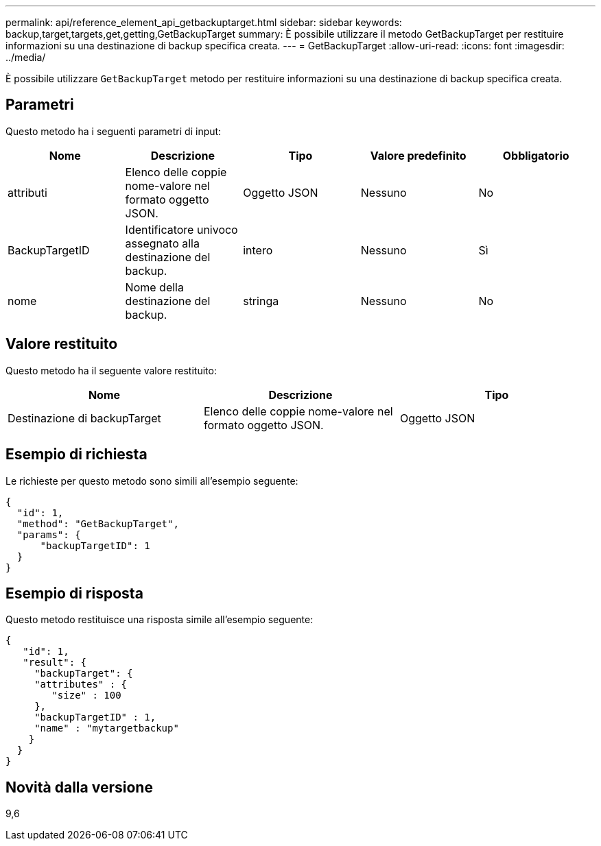 ---
permalink: api/reference_element_api_getbackuptarget.html 
sidebar: sidebar 
keywords: backup,target,targets,get,getting,GetBackupTarget 
summary: È possibile utilizzare il metodo GetBackupTarget per restituire informazioni su una destinazione di backup specifica creata. 
---
= GetBackupTarget
:allow-uri-read: 
:icons: font
:imagesdir: ../media/


[role="lead"]
È possibile utilizzare `GetBackupTarget` metodo per restituire informazioni su una destinazione di backup specifica creata.



== Parametri

Questo metodo ha i seguenti parametri di input:

|===
| Nome | Descrizione | Tipo | Valore predefinito | Obbligatorio 


 a| 
attributi
 a| 
Elenco delle coppie nome-valore nel formato oggetto JSON.
 a| 
Oggetto JSON
 a| 
Nessuno
 a| 
No



 a| 
BackupTargetID
 a| 
Identificatore univoco assegnato alla destinazione del backup.
 a| 
intero
 a| 
Nessuno
 a| 
Sì



 a| 
nome
 a| 
Nome della destinazione del backup.
 a| 
stringa
 a| 
Nessuno
 a| 
No

|===


== Valore restituito

Questo metodo ha il seguente valore restituito:

|===
| Nome | Descrizione | Tipo 


 a| 
Destinazione di backupTarget
 a| 
Elenco delle coppie nome-valore nel formato oggetto JSON.
 a| 
Oggetto JSON

|===


== Esempio di richiesta

Le richieste per questo metodo sono simili all'esempio seguente:

[listing]
----
{
  "id": 1,
  "method": "GetBackupTarget",
  "params": {
      "backupTargetID": 1
  }
}
----


== Esempio di risposta

Questo metodo restituisce una risposta simile all'esempio seguente:

[listing]
----
{
   "id": 1,
   "result": {
     "backupTarget": {
     "attributes" : {
        "size" : 100
     },
     "backupTargetID" : 1,
     "name" : "mytargetbackup"
    }
  }
}
----


== Novità dalla versione

9,6
